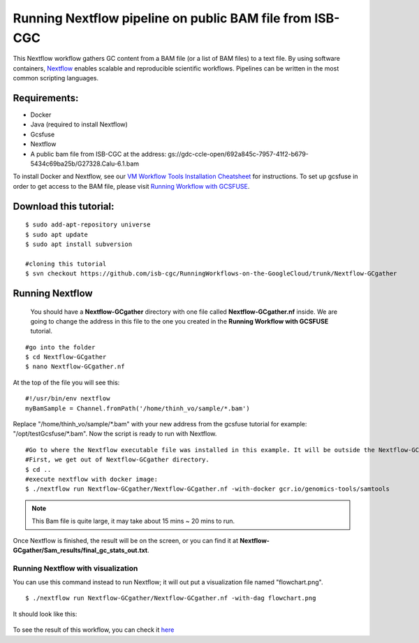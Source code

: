 =========================================================
Running Nextflow pipeline on public BAM file from ISB-CGC
=========================================================


This Nextflow workflow gathers GC content from a BAM file (or a list of BAM files) to a text file. By using software containers, `Nextflow <https://www.nextflow.io>`_ enables scalable and reproducible scientific workflows. Pipelines can be written in the most common scripting languages.


Requirements:
=============

- Docker
- Java (required to install Nextflow)
- Gcsfuse
- Nextflow
- A public bam file from ISB-CGC at the address: gs://gdc-ccle-open/692a845c-7957-41f2-b679-5434c69ba25b/G27328.Calu-6.1.bam

To install Docker and Nextflow, see our `VM Workflow Tools Installation Cheatsheet <Cheatsheet.html>`_ for instructions. To set up gcsfuse in order to get access to the BAM file, please visit `Running Workflow with GCSFUSE <WorkflowWithGCSFUSE.html>`_.

Download this tutorial:
=======================
::

 $ sudo add-apt-repository universe
 $ sudo apt update
 $ sudo apt install subversion

 #cloning this tutorial
 $ svn checkout https://github.com/isb-cgc/RunningWorkflows-on-the-GoogleCloud/trunk/Nextflow-GCgather

Running Nextflow
================
  You should have a **Nextflow-GCgather** directory with one file called **Nextflow-GCgather.nf** inside. We are going to change the address in this file to the one you created in the **Running Workflow with GCSFUSE** tutorial.

::

  #go into the folder
  $ cd Nextflow-GCgather
  $ nano Nextflow-GCgather.nf

At the top of the file you will see this:

::

  #!/usr/bin/env nextflow
  myBamSample = Channel.fromPath('/home/thinh_vo/sample/*.bam')


Replace "/home/thinh_vo/sample/\*.bam" with your new address from the gcsfuse tutorial for example: "/opt/testGcsfuse/\*.bam". Now the script is ready to run with Nextflow.

::

  #Go to where the Nextflow executable file was installed in this example. It will be outside the Nextflow-GCgather directory.
  #First, we get out of Nextflow-GCgather directory.
  $ cd ..
  #execute nextflow with docker image:
  $ ./nextflow run Nextflow-GCgather/Nextflow-GCgather.nf -with-docker gcr.io/genomics-tools/samtools

.. note:: This Bam file is quite large, it may take about 15 mins ~ 20 mins to run.

Once Nextflow is finished, the result will be on the screen, or you can find it at **Nextflow-GCgather/Sam_results/final_gc_stats_out.txt**.

Running Nextflow with visualization
-----------------------------------
You can use this command instead to run Nextflow; it will out put a visualization file named "flowchart.png".


::

  $ ./nextflow run Nextflow-GCgather/Nextflow-GCgather.nf -with-dag flowchart.png


It should look like this:

  .. image:: images/RunningNextflowWithBam.png
     :align: left

To see the result of this workflow, you can check it `here <https://github.com/isb-cgc/RunningWorkflows-on-the-GoogleCloud/tree/master/Results/GC-gather>`_
